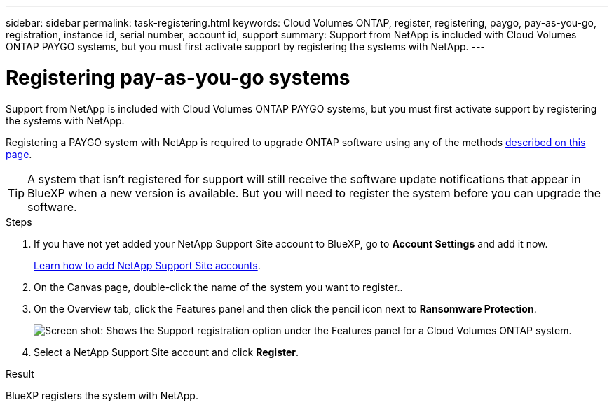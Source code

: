 ---
sidebar: sidebar
permalink: task-registering.html
keywords: Cloud Volumes ONTAP, register, registering, paygo, pay-as-you-go, registration, instance id, serial number, account id, support
summary: Support from NetApp is included with Cloud Volumes ONTAP PAYGO systems, but you must first activate support by registering the systems with NetApp.
---

= Registering pay-as-you-go systems
:hardbreaks:
:nofooter:
:icons: font
:linkattrs:
:imagesdir: ./media/

[.lead]
Support from NetApp is included with Cloud Volumes ONTAP PAYGO systems, but you must first activate support by registering the systems with NetApp.

Registering a PAYGO system with NetApp is required to upgrade ONTAP software using any of the methods link:task-updating-ontap-cloud.html[described on this page].

TIP: A system that isn't registered for support will still receive the software update notifications that appear in BlueXP when a new version is available. But you will need to register the system before you can upgrade the software.

.Steps

. If you have not yet added your NetApp Support Site account to BlueXP, go to *Account Settings* and add it now.
+
https://docs.netapp.com/us-en/cloud-manager-setup-admin/task-adding-nss-accounts.html[Learn how to add NetApp Support Site accounts^].

. On the Canvas page, double-click the name of the system you want to register..

. On the Overview tab, click the Features panel and then click the pencil icon next to *Ransomware Protection*.
+
image:screenshot_features_support_registration_2.png[Screen shot: Shows the Support registration option under the Features panel for a Cloud Volumes ONTAP system.]

. Select a NetApp Support Site account and click *Register*.

.Result

BlueXP registers the system with NetApp.
